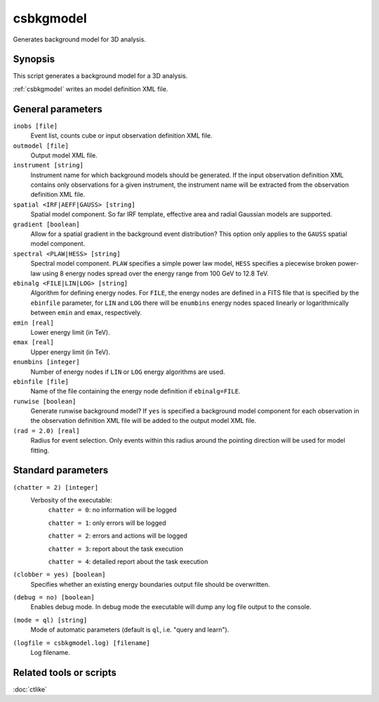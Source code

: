 .. _csbkgmodel:

csbkgmodel
==========

Generates background model for 3D analysis.


Synopsis
--------

This script generates a background model for a 3D analysis.

:ref:`csbkgmodel` writes an model definition XML file.


General parameters
------------------

``inobs [file]``
    Event list, counts cube or input observation definition XML file.

``outmodel [file]``
    Output model XML file.

``instrument [string]``
    Instrument name for which background models should be generated. If the
    input observation definition XML contains only observations for a given
    instrument, the instrument name will be extracted from the observation
    definition XML file.

``spatial <IRF|AEFF|GAUSS> [string]``
    Spatial model component. So far IRF template, effective area and radial
    Gaussian models are supported.

``gradient [boolean]``
    Allow for a spatial gradient in the background event distribution?
    This option only applies to the ``GAUSS`` spatial model component.

``spectral <PLAW|HESS> [string]``
    Spectral model component. ``PLAW`` specifies a simple power law model,
    ``HESS`` specifies a piecewise broken power-law using 8 energy nodes
    spread over the energy range from 100 GeV to 12.8 TeV.

``ebinalg <FILE|LIN|LOG> [string]``
    Algorithm for defining energy nodes. For ``FILE``, the energy nodes are
    defined in a FITS file that is specified by the ``ebinfile`` parameter,
    for ``LIN`` and ``LOG`` there will be ``enumbins`` energy nodes spaced
    linearly or logarithmically between ``emin`` and ``emax``, respectively.

``emin [real]``
    Lower energy limit (in TeV).

``emax [real]``
    Upper energy limit (in TeV).

``enumbins [integer]``
    Number of energy nodes if ``LIN`` or ``LOG`` energy algorithms are used.

``ebinfile [file]``
    Name of the file containing the energy node definition if ``ebinalg=FILE``.

``runwise [boolean]``
    Generate runwise background model? If ``yes`` is specified a background
    model component for each observation in the observation definition XML
    file will be added to the output model XML file.

``(rad = 2.0) [real]``
    Radius for event selection. Only events within this radius around the
    pointing direction will be used for model fitting.


Standard parameters
-------------------

``(chatter = 2) [integer]``
    Verbosity of the executable:
     ``chatter = 0``: no information will be logged

     ``chatter = 1``: only errors will be logged

     ``chatter = 2``: errors and actions will be logged

     ``chatter = 3``: report about the task execution

     ``chatter = 4``: detailed report about the task execution

``(clobber = yes) [boolean]``
    Specifies whether an existing energy boundaries output file should be overwritten.

``(debug = no) [boolean]``
    Enables debug mode. In debug mode the executable will dump any log file output to the console.

``(mode = ql) [string]``
    Mode of automatic parameters (default is ``ql``, i.e. "query and learn").

``(logfile = csbkgmodel.log) [filename]``
    Log filename.


Related tools or scripts
------------------------

:doc:`ctlike`
